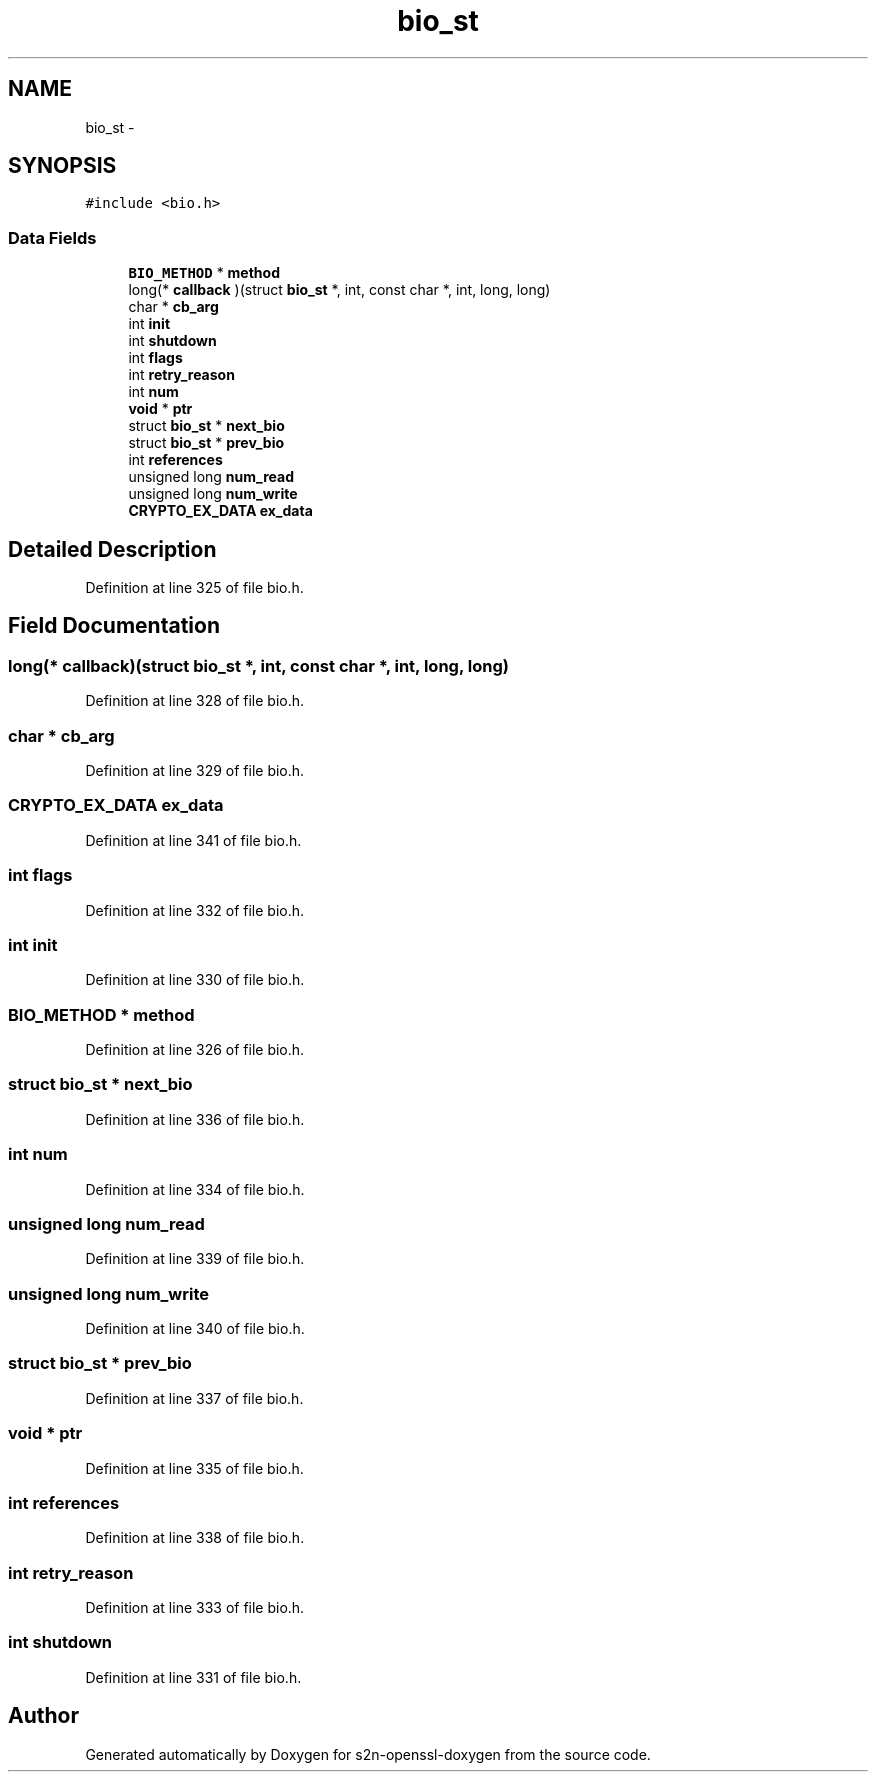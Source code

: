 .TH "bio_st" 3 "Thu Jun 30 2016" "s2n-openssl-doxygen" \" -*- nroff -*-
.ad l
.nh
.SH NAME
bio_st \- 
.SH SYNOPSIS
.br
.PP
.PP
\fC#include <bio\&.h>\fP
.SS "Data Fields"

.in +1c
.ti -1c
.RI "\fBBIO_METHOD\fP * \fBmethod\fP"
.br
.ti -1c
.RI "long(* \fBcallback\fP )(struct \fBbio_st\fP *, int, const char *, int, long, long)"
.br
.ti -1c
.RI "char * \fBcb_arg\fP"
.br
.ti -1c
.RI "int \fBinit\fP"
.br
.ti -1c
.RI "int \fBshutdown\fP"
.br
.ti -1c
.RI "int \fBflags\fP"
.br
.ti -1c
.RI "int \fBretry_reason\fP"
.br
.ti -1c
.RI "int \fBnum\fP"
.br
.ti -1c
.RI "\fBvoid\fP * \fBptr\fP"
.br
.ti -1c
.RI "struct \fBbio_st\fP * \fBnext_bio\fP"
.br
.ti -1c
.RI "struct \fBbio_st\fP * \fBprev_bio\fP"
.br
.ti -1c
.RI "int \fBreferences\fP"
.br
.ti -1c
.RI "unsigned long \fBnum_read\fP"
.br
.ti -1c
.RI "unsigned long \fBnum_write\fP"
.br
.ti -1c
.RI "\fBCRYPTO_EX_DATA\fP \fBex_data\fP"
.br
.in -1c
.SH "Detailed Description"
.PP 
Definition at line 325 of file bio\&.h\&.
.SH "Field Documentation"
.PP 
.SS "long(* callback)(struct \fBbio_st\fP *, int, const char *, int, long, long)"

.PP
Definition at line 328 of file bio\&.h\&.
.SS "char * cb_arg"

.PP
Definition at line 329 of file bio\&.h\&.
.SS "\fBCRYPTO_EX_DATA\fP ex_data"

.PP
Definition at line 341 of file bio\&.h\&.
.SS "int flags"

.PP
Definition at line 332 of file bio\&.h\&.
.SS "int init"

.PP
Definition at line 330 of file bio\&.h\&.
.SS "\fBBIO_METHOD\fP * method"

.PP
Definition at line 326 of file bio\&.h\&.
.SS "struct \fBbio_st\fP * next_bio"

.PP
Definition at line 336 of file bio\&.h\&.
.SS "int num"

.PP
Definition at line 334 of file bio\&.h\&.
.SS "unsigned long num_read"

.PP
Definition at line 339 of file bio\&.h\&.
.SS "unsigned long num_write"

.PP
Definition at line 340 of file bio\&.h\&.
.SS "struct \fBbio_st\fP * prev_bio"

.PP
Definition at line 337 of file bio\&.h\&.
.SS "\fBvoid\fP * ptr"

.PP
Definition at line 335 of file bio\&.h\&.
.SS "int references"

.PP
Definition at line 338 of file bio\&.h\&.
.SS "int retry_reason"

.PP
Definition at line 333 of file bio\&.h\&.
.SS "int shutdown"

.PP
Definition at line 331 of file bio\&.h\&.

.SH "Author"
.PP 
Generated automatically by Doxygen for s2n-openssl-doxygen from the source code\&.
